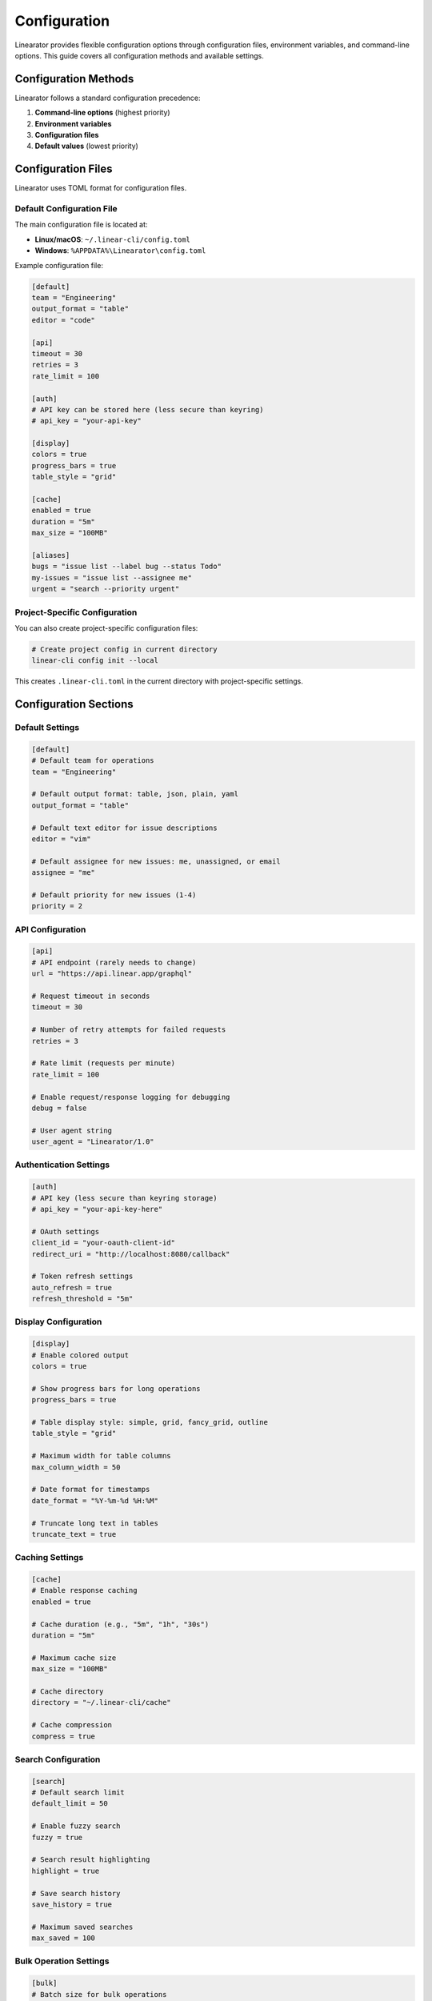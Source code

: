 Configuration
=============

Linearator provides flexible configuration options through configuration files, environment variables, and command-line options. This guide covers all configuration methods and available settings.

Configuration Methods
----------------------

Linearator follows a standard configuration precedence:

1. **Command-line options** (highest priority)
2. **Environment variables**
3. **Configuration files**
4. **Default values** (lowest priority)

Configuration Files
-------------------

Linearator uses TOML format for configuration files.

Default Configuration File
~~~~~~~~~~~~~~~~~~~~~~~~~~

The main configuration file is located at:

- **Linux/macOS**: ``~/.linear-cli/config.toml``
- **Windows**: ``%APPDATA%\Linearator\config.toml``

Example configuration file:

.. code-block:: toml

   [default]
   team = "Engineering"
   output_format = "table"
   editor = "code"

   [api]
   timeout = 30
   retries = 3
   rate_limit = 100

   [auth]
   # API key can be stored here (less secure than keyring)
   # api_key = "your-api-key"

   [display]
   colors = true
   progress_bars = true
   table_style = "grid"

   [cache]
   enabled = true
   duration = "5m"
   max_size = "100MB"

   [aliases]
   bugs = "issue list --label bug --status Todo"
   my-issues = "issue list --assignee me"
   urgent = "search --priority urgent"

Project-Specific Configuration
~~~~~~~~~~~~~~~~~~~~~~~~~~~~~~

You can also create project-specific configuration files:

.. code-block:: bash

   # Create project config in current directory
   linear-cli config init --local

This creates ``.linear-cli.toml`` in the current directory with project-specific settings.

Configuration Sections
-----------------------

Default Settings
~~~~~~~~~~~~~~~~

.. code-block:: toml

   [default]
   # Default team for operations
   team = "Engineering"
   
   # Default output format: table, json, plain, yaml
   output_format = "table"
   
   # Default text editor for issue descriptions
   editor = "vim"
   
   # Default assignee for new issues: me, unassigned, or email
   assignee = "me"
   
   # Default priority for new issues (1-4)
   priority = 2

API Configuration
~~~~~~~~~~~~~~~~~

.. code-block:: toml

   [api]
   # API endpoint (rarely needs to change)
   url = "https://api.linear.app/graphql"
   
   # Request timeout in seconds
   timeout = 30
   
   # Number of retry attempts for failed requests
   retries = 3
   
   # Rate limit (requests per minute)
   rate_limit = 100
   
   # Enable request/response logging for debugging
   debug = false
   
   # User agent string
   user_agent = "Linearator/1.0"

Authentication Settings
~~~~~~~~~~~~~~~~~~~~~~~

.. code-block:: toml

   [auth]
   # API key (less secure than keyring storage)
   # api_key = "your-api-key-here"
   
   # OAuth settings
   client_id = "your-oauth-client-id"
   redirect_uri = "http://localhost:8080/callback"
   
   # Token refresh settings
   auto_refresh = true
   refresh_threshold = "5m"

Display Configuration
~~~~~~~~~~~~~~~~~~~~~

.. code-block:: toml

   [display]
   # Enable colored output
   colors = true
   
   # Show progress bars for long operations
   progress_bars = true
   
   # Table display style: simple, grid, fancy_grid, outline
   table_style = "grid"
   
   # Maximum width for table columns
   max_column_width = 50
   
   # Date format for timestamps
   date_format = "%Y-%m-%d %H:%M"
   
   # Truncate long text in tables
   truncate_text = true

Caching Settings
~~~~~~~~~~~~~~~~

.. code-block:: toml

   [cache]
   # Enable response caching
   enabled = true
   
   # Cache duration (e.g., "5m", "1h", "30s")
   duration = "5m"
   
   # Maximum cache size
   max_size = "100MB"
   
   # Cache directory
   directory = "~/.linear-cli/cache"
   
   # Cache compression
   compress = true

Search Configuration
~~~~~~~~~~~~~~~~~~~~

.. code-block:: toml

   [search]
   # Default search limit
   default_limit = 50
   
   # Enable fuzzy search
   fuzzy = true
   
   # Search result highlighting
   highlight = true
   
   # Save search history
   save_history = true
   
   # Maximum saved searches
   max_saved = 100

Bulk Operation Settings
~~~~~~~~~~~~~~~~~~~~~~~

.. code-block:: toml

   [bulk]
   # Batch size for bulk operations
   batch_size = 50
   
   # Enable parallel processing
   parallel = true
   
   # Maximum parallel workers
   max_workers = 4
   
   # Confirmation prompt for bulk operations
   confirm_operations = true
   
   # Dry run by default
   dry_run = false

Environment Variables
---------------------

All configuration options can be set via environment variables using the format ``LINEARATOR_SECTION_OPTION``:

Authentication
~~~~~~~~~~~~~~

.. code-block:: bash

   # Primary API authentication
   export LINEARATOR_API_KEY="your-api-key"
   export LINEARATOR_AUTH_API_KEY="your-api-key"  # Alternative format

   # OAuth tokens (managed automatically)
   export LINEARATOR_AUTH_ACCESS_TOKEN="access-token"
   export LINEARATOR_AUTH_REFRESH_TOKEN="refresh-token"

Default Settings
~~~~~~~~~~~~~~~~

.. code-block:: bash

   # Default team
   export LINEARATOR_DEFAULT_TEAM="Engineering"
   
   # Output format
   export LINEARATOR_DEFAULT_OUTPUT_FORMAT="json"
   
   # Default assignee
   export LINEARATOR_DEFAULT_ASSIGNEE="john@company.com"

API Settings
~~~~~~~~~~~~

.. code-block:: bash

   # API configuration
   export LINEARATOR_API_URL="https://api.linear.app/graphql"
   export LINEARATOR_API_TIMEOUT="30"
   export LINEARATOR_API_RETRIES="3"
   export LINEARATOR_API_DEBUG="true"

Display Settings
~~~~~~~~~~~~~~~~

.. code-block:: bash

   # Display preferences
   export LINEARATOR_DISPLAY_COLORS="true"
   export LINEARATOR_DISPLAY_PROGRESS_BARS="false"
   export LINEARATOR_DISPLAY_TABLE_STYLE="simple"

Command-Line Configuration
--------------------------

Use ``linear-cli config`` command to manage configuration:

Viewing Configuration
~~~~~~~~~~~~~~~~~~~~~

.. code-block:: bash

   # Show all configuration
   linear-cli config show

   # Show specific section
   linear-cli config show auth

   # Get specific value
   linear-cli config get default.team

Setting Configuration
~~~~~~~~~~~~~~~~~~~~~

.. code-block:: bash

   # Set configuration values
   linear-cli config set default.team "Frontend"
   linear-cli config set api.timeout 60
   linear-cli config set display.colors false

   # Set nested values
   linear-cli config set auth.auto_refresh true

Removing Configuration
~~~~~~~~~~~~~~~~~~~~~~

.. code-block:: bash

   # Remove specific setting
   linear-cli config unset default.team

   # Reset section to defaults
   linear-cli config reset auth

   # Reset entire configuration
   linear-cli config reset --all

Configuration Validation
~~~~~~~~~~~~~~~~~~~~~~~~~

.. code-block:: bash

   # Validate current configuration
   linear-cli config validate

   # Check for configuration issues
   linear-cli config doctor

Aliases
-------

Create command aliases for frequently used operations:

Creating Aliases
~~~~~~~~~~~~~~~~

.. code-block:: bash

   # Create simple aliases
   linear-cli config alias "bugs" "issue list --label bug"
   linear-cli config alias "my-todo" "issue list --assignee me --status Todo"

   # Complex aliases with multiple commands
   linear-cli config alias "standup" "issue list --assignee me --status 'In Progress,Todo'"

Using Aliases
~~~~~~~~~~~~~

.. code-block:: bash

   # Use aliases like regular commands
   linear-cli bugs
   linear-cli my-todo
   linear-cli standup

Managing Aliases
~~~~~~~~~~~~~~~~

.. code-block:: bash

   # List all aliases
   linear-cli config alias list

   # Show alias definition
   linear-cli config alias show "bugs"

   # Remove alias
   linear-cli config alias remove "bugs"

Profiles
--------

Profiles allow you to maintain different configuration sets for different contexts.

Creating Profiles
~~~~~~~~~~~~~~~~~

.. code-block:: bash

   # Create work profile
   linear-cli config profile create "work" \
     --team "Engineering" \
     --format "table" \
     --colors true

   # Create personal profile
   linear-cli config profile create "personal" \
     --team "Personal Projects" \
     --format "json" \
     --colors false

Using Profiles
~~~~~~~~~~~~~~

.. code-block:: bash

   # Switch to a profile
   linear-cli config profile use "work"

   # Run command with specific profile
   linear-cli --profile "personal" issue list

   # Show current profile
   linear-cli config profile current

Managing Profiles
~~~~~~~~~~~~~~~~~

.. code-block:: bash

   # List all profiles
   linear-cli config profile list

   # Show profile settings
   linear-cli config profile show "work"

   # Delete profile
   linear-cli config profile delete "personal"

Advanced Configuration
----------------------

Custom Output Templates
~~~~~~~~~~~~~~~~~~~~~~~

Define custom output formats:

.. code-block:: toml

   [templates]
   brief = "{{.id}}: {{.title}} ({{.status}})"
   detailed = """
   ID: {{.id}}
   Title: {{.title}}
   Status: {{.status}}
   Assignee: {{.assignee.name}}
   Created: {{.created_at | date}}
   """

.. code-block:: bash

   # Use custom template
   linear-cli issue list --template brief

Plugin Configuration
~~~~~~~~~~~~~~~~~~~~

Configure plugins and extensions:

.. code-block:: toml

   [plugins]
   enabled = ["jira-sync", "slack-notifications"]
   
   [plugins.jira-sync]
   url = "https://company.atlassian.net"
   username = "integration@company.com"
   
   [plugins.slack-notifications]
   webhook_url = "https://hooks.slack.com/services/..."
   channel = "#engineering"

Troubleshooting Configuration
-----------------------------

Common Issues
~~~~~~~~~~~~~

**Configuration Not Loading**

.. code-block:: bash

   # Check configuration file location
   linear-cli config file-path

   # Validate configuration syntax
   linear-cli config validate

   # Show effective configuration (after merging all sources)
   linear-cli config show --effective

**Environment Variable Issues**

.. code-block:: bash

   # List environment variables affecting Linearator
   linear-cli config env-vars

   # Show configuration sources and precedence
   linear-cli config debug

**Permission Issues**

.. code-block:: bash

   # Check configuration directory permissions
   ls -la ~/.linear-cli/

   # Reset configuration directory
   linear-cli config init --reset

Migration and Backup
--------------------

Backup Configuration
~~~~~~~~~~~~~~~~~~~~

.. code-block:: bash

   # Export current configuration
   linear-cli config export > my-linear-cli-config.toml

   # Export specific profile
   linear-cli config export --profile work > work-config.toml

Restore Configuration
~~~~~~~~~~~~~~~~~~~~~

.. code-block:: bash

   # Import configuration
   linear-cli config import my-linear-cli-config.toml

   # Import as new profile
   linear-cli config import work-config.toml --profile work

Migration Between Versions
~~~~~~~~~~~~~~~~~~~~~~~~~~

.. code-block:: bash

   # Migrate configuration to new format
   linear-cli config migrate

   # Show migration status
   linear-cli config migration-status